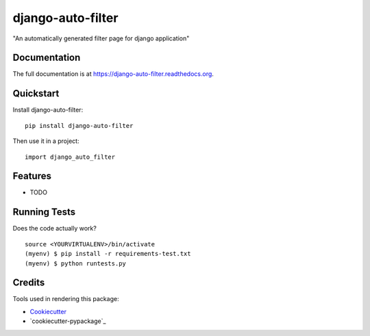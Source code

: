 =============================
django-auto-filter
=============================

.. image:: https://badge.fury.io/py/django-auto-filter.png
    :target: https://badge.fury.io/py/django-auto-filter

.. image:: https://travis-ci.org/weijia/django-auto-filter.png?branch=master
    :target: https://travis-ci.org/weijia/django-auto-filter

"An automatically generated filter page for django application"

Documentation
-------------

The full documentation is at https://django-auto-filter.readthedocs.org.

Quickstart
----------

Install django-auto-filter::

    pip install django-auto-filter

Then use it in a project::

    import django_auto_filter

Features
--------

* TODO

Running Tests
--------------

Does the code actually work?

::

    source <YOURVIRTUALENV>/bin/activate
    (myenv) $ pip install -r requirements-test.txt
    (myenv) $ python runtests.py

Credits
---------

Tools used in rendering this package:

*  Cookiecutter_
*  `cookiecutter-pypackage`_

.. _Cookiecutter: https://github.com/audreyr/cookiecutter
.. _`cookiecutter-djangopackage`: https://github.com/pydanny/cookiecutter-djangopackage

